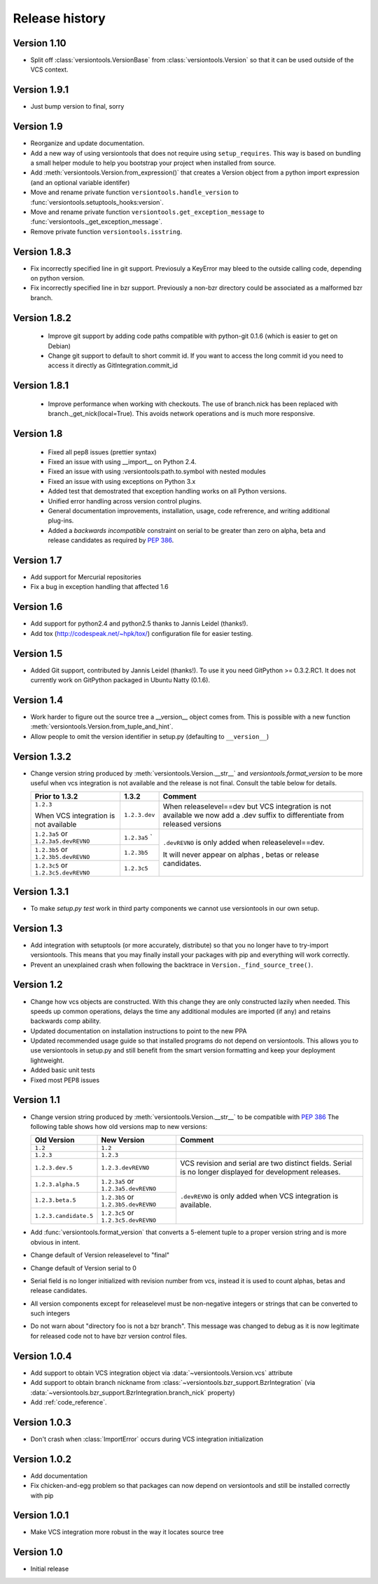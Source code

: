 Release history
***************

.. _version_1_10:

Version 1.10
============

* Split off :class:`versiontools.VersionBase` from
  :class:`versiontools.Version` so that it can be used outside of the VCS
  context.

.. _version_1_9_1:

Version 1.9.1
=============

* Just bump version to final, sorry

.. _version_1_9:

Version 1.9
===========

* Reorganize and update documentation.
* Add a new way of using versiontools that does not require using
  ``setup_requires``. This way is based on bundling a small helper module to
  help you bootstrap your project when installed from source.
* Add :meth:`versiontools.Version.from_expression()` that creates a Version
  object from a python import expression (and an optional variable identifer)
* Move and rename private function ``versiontools.handle_version`` to
  :func:`versiontools.setuptools_hooks:version`.
* Move and rename private function ``versiontools.get_exception_message`` to
  :func:`versiontools._get_exception_message`.
* Remove private function ``versiontools.isstring``.

.. _version_1_8_3:

Version 1.8.3
=============

* Fix incorrectly specified line in git support. Previosuly a KeyError
  may bleed to the outside calling code, depending on python version. 

* Fix incorrectly specified line in bzr support. Previously a non-bzr
  directory could be associated as a malformed bzr branch.

.. _version_1_8_2:

Version 1.8.2
=============

 * Improve git support by adding code paths compatible with python-git 0.1.6 (which
   is easier to get on Debian)
 * Change git support to default to short commit id. If you want to access the
   long commit id you need to access it directly as GitIntegration.commit_id

.. _version_1_8_1:

Version 1.8.1
=============

 * Improve performance when working with checkouts. The use of branch.nick has
   been replaced with branch._get_nick(local=True). This avoids network
   operations and is much more responsive.

.. _version_1_8:

Version 1.8
===========

 * Fixed all pep8 issues (prettier syntax)

 * Fixed an issue with using __import__ on Python 2.4.

 * Fixed an issue with using :versiontools:path.to.symbol with nested modules

 * Fixed an issue with using exceptions on Python 3.x

 * Added test that demostrated that exception handling works on all Python versions.

 * Unified error handling across version control plugins.

 * General documentation improvements, installation, usage, code refrerence,
   and writing additional plug-ins.

 * Added a *backwards incompatible* constraint on serial to be greater than
   zero on alpha, beta and release candidates as required by :pep:`386`.

.. _version_1_7:

Version 1.7
===========

* Add support for Mercurial repositories

* Fix a bug in exception handling that affected 1.6

.. _version_1_6:

Version 1.6
===========

* Add support for python2.4 and python2.5 thanks to Jannis Leidel (thanks!).

* Add tox (http://codespeak.net/~hpk/tox/) configuration file for easier
  testing.

.. _version_1_5:

Version 1.5
===========

* Added Git support, contributed by Jannis Leidel (thanks!). To use it you need
  GitPython >= 0.3.2.RC1. It does not currently work on GitPython packaged in
  Ubuntu Natty (0.1.6). 

.. _version_1_4:

Version 1.4
===========

* Work harder to figure out the source tree a __version__ object comes from.
  This is possible with a new function
  :meth:`versiontools.Version.from_tuple_and_hint`.

* Allow people to omit the version identifier in setup.py (defaulting to
  ``__version__``) 

.. _version_1_3_2:

Version 1.3.2
=============

* Change version string produced by :meth:`versiontools.Version.__str__` and
  `versiontools.format_version` to be more useful when vcs integration is not
  available and the release is not final. Consult the table below for details.

  +----------------------+----------------------+--------------------------------+
  | Prior to 1.3.2       | 1.3.2                | Comment                        |
  +======================+======================+================================+
  | ``1.2.3``            | ``1.2.3.dev``        | When releaselevel==dev but     |
  |                      |                      | VCS integration is not         |
  | When VCS integration |                      | available we now add a .dev    |
  | is not available     |                      | suffix to differentiate from   |
  |                      |                      | released versions              |
  +----------------------+----------------------+--------------------------------+
  | ``1.2.3a5`` or       | ``1.2.3a5``          | ``.devREVNO`` is only added    |
  | ``1.2.3a5.devREVNO`` | `                    | when releaselevel==dev.        |
  +----------------------+----------------------+                                |
  | ``1.2.3b5`` or       | ``1.2.3b5``          | It will never appear on alphas |
  | ``1.2.3b5.devREVNO`` |                      | , betas or release candidates. |
  +----------------------+----------------------+                                |
  | ``1.2.3c5`` or       | ``1.2.3c5``          |                                |
  | ``1.2.3c5.devREVNO`` |                      |                                |
  +----------------------+----------------------+--------------------------------+

.. _version_1_3_1:

Version 1.3.1
=============

* To make `setup.py test` work in third party components we cannot use
  versiontools in our own setup.

.. _version_1_3:

Version 1.3
===========

* Add integration with setuptools (or more accurately, distribute) so that you
  no longer have to try-import versiontools. This means that you may finally
  install your packages with pip and everything will work correctly.

* Prevent an unexplained crash when following the backtrace in
  ``Version._find_source_tree()``.

.. seealso:: To get started quickly see :ref:`usage`

.. _version_1_2:

Version 1.2
===========

* Change how vcs objects are constructed. With this change they are only
  constructed lazily when needed.  This speeds up common operations, delays the
  time any additional modules are imported (if any) and retains backwards comp
  ability.

* Updated documentation on installation instructions to point to the new PPA

* Updated recommended usage guide so that installed programs do not depend on
  versiontools. This allows you to use versiontools in setup.py and still
  benefit from the smart version formatting and keep your deployment
  lightweight.

* Added basic unit tests

* Fixed most PEP8 issues

.. _version_1_1:

Version 1.1
===========

* Change version string produced by
  :meth:`versiontools.Version.__str__` to be compatible with :pep:`386`
  The following table shows how old versions map to new versions:

  +-----------------------+----------------------+--------------------------------+
  | Old Version           | New Version          | Comment                        |
  +=======================+======================+================================+
  | ``1.2``               | ``1.2``              |                                |
  +-----------------------+----------------------+--------------------------------+
  | ``1.2.3``             | ``1.2.3``            |                                |
  +-----------------------+----------------------+--------------------------------+
  | ``1.2.3.dev.5``       | ``1.2.3.devREVNO``   | VCS revision and serial are    |
  |                       |                      | two distinct fields. Serial    |
  |                       |                      | is no longer displayed for     |
  |                       |                      | development releases.          |
  +-----------------------+----------------------+--------------------------------+
  | ``1.2.3.alpha.5``     | ``1.2.3a5`` or       | ``.devREVNO`` is only added    |
  |                       | ``1.2.3a5.devREVNO`` | when VCS integration is        |
  +-----------------------+----------------------+ available.                     |
  | ``1.2.3.beta.5``      | ``1.2.3b5`` or       |                                |
  |                       | ``1.2.3b5.devREVNO`` |                                |
  +-----------------------+----------------------+                                |
  | ``1.2.3.candidate.5`` | ``1.2.3c5`` or       |                                |
  |                       | ``1.2.3c5.devREVNO`` |                                |
  +-----------------------+----------------------+--------------------------------+

* Add :func:`versiontools.format_version` that converts a 5-element
  tuple to a proper version string and is more obvious in intent. 
* Change default of Version releaselevel to "final"
* Change default of Version serial to 0
* Serial field is no longer initialized with revision number from vcs,
  instead it is used to count alphas, betas and release candidates.
* All version components except for releaselevel must be non-negative
  integers or strings that can be converted to such integers
* Do not warn about "directory foo is not a bzr branch". This message
  was changed to debug as it is now legitimate for released code not to
  have bzr version control files.

.. _version_1_0_4:

Version 1.0.4
=============

* Add support to obtain VCS integration object via
  :data:`~versiontools.Version.vcs` attribute
* Add support to obtain branch nickname from :class:`~versiontools.bzr_support.BzrIntegration` (via
  :data:`~versiontools.bzr_support.BzrIntegration.branch_nick` property)
* Add :ref:`code_reference`.


Version 1.0.3
=============

* Don't crash when :class:`ImportError` occurs during VCS integration
  initialization

Version 1.0.2
=============

* Add documentation
* Fix chicken-and-egg problem so that packages can now depend on
  versiontools and still be installed correctly with pip


Version 1.0.1
=============

* Make VCS integration more robust in the way it locates source tree


Version 1.0
===========

* Initial release
